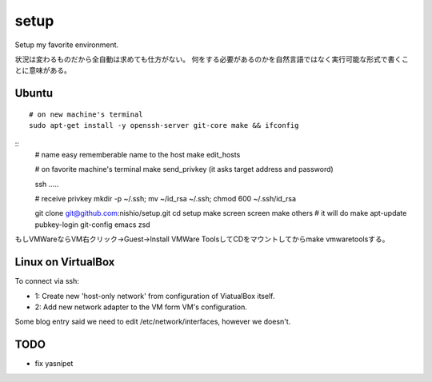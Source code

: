 =======
 setup
=======

Setup my favorite environment.

状況は変わるものだから全自動は求めても仕方がない。
何をする必要があるのかを自然言語ではなく実行可能な形式で書くことに意味がある。

Ubuntu
======

::

   # on new machine's terminal
   sudo apt-get install -y openssh-server git-core make && ifconfig

::
   # name easy rememberable name to the host
   make edit_hosts

   # on favorite machine's terminal
   make send_privkey
   (it asks target address and password)

   ssh .....

   # receive privkey
   mkdir -p ~/.ssh; mv ~/id_rsa ~/.ssh; chmod 600 ~/.ssh/id_rsa

   git clone git@github.com:nishio/setup.git
   cd setup
   make screen
   screen
   make others  # it will do make apt-update pubkey-login git-config emacs zsd

もしVMWareならVM右クリック→Guest→Install VMWare ToolsしてCDをマウントしてからmake vmwaretoolsする。


Linux on VirtualBox
===================

To connect via ssh:

- 1: Create new 'host-only network' from configuration of ViatualBox itself.
- 2: Add new network adapter to the VM form VM's configuration.

Some blog entry said we need to edit /etc/network/interfaces, however we doesn't.


TODO
====

- fix yasnipet
